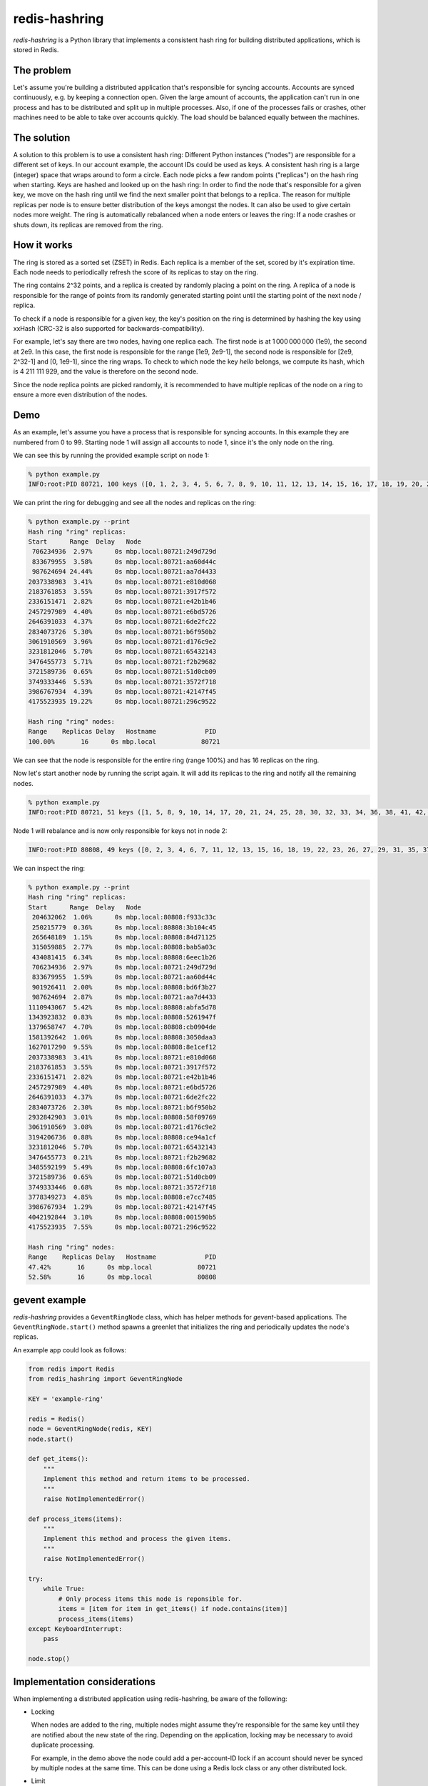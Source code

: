 ==============
redis-hashring
==============

*redis-hashring* is a Python library that implements a consistent hash ring
for building distributed applications, which is stored in Redis.

The problem
-----------

Let's assume you're building a distributed application that's responsible for
syncing accounts. Accounts are synced continuously, e.g. by keeping a
connection open. Given the large amount of accounts, the application can't
run in one process and has to be distributed and split up in multiple
processes. Also, if one of the processes fails or crashes, other machines need
to be able to take over accounts quickly. The load should be balanced equally
between the machines.

The solution
------------

A solution to this problem is to use a consistent hash ring: Different Python
instances ("nodes") are responsible for a different set of keys. In our account
example, the account IDs could be used as keys. A consistent hash ring is a
large (integer) space that wraps around to form a circle. Each node picks a few
random points ("replicas") on the hash ring when starting. Keys are hashed and
looked up on the hash ring: In order to find the node that's responsible for a
given key, we move on the hash ring until we find the next smaller point that
belongs to a replica. The reason for multiple replicas per node is to ensure
better distribution of the keys amongst the nodes. It can also be used to give
certain nodes more weight. The ring is automatically rebalanced when a node
enters or leaves the ring: If a node crashes or shuts down, its replicas are
removed from the ring.

How it works
------------

The ring is stored as a sorted set (ZSET) in Redis. Each replica is a member
of the set, scored by it's expiration time. Each node needs to periodically
refresh the score of its replicas to stay on the ring.

The ring contains 2^32 points, and a replica is created by randomly placing
a point on the ring.  A replica of a node is responsible for the range of
points from its randomly generated starting point until the starting point of
the next node / replica.

To check if a node is responsible for a given key, the key's position on the
ring is determined by hashing the key using xxHash (CRC-32 is also supported
for backwards-compatibility).

For example, let's say there are two nodes, having one replica each. The first
node is at 1 000 000 000 (1e9), the second at 2e9. In this case, the first node
is responsible for the range [1e9, 2e9-1], the second node is responsible for
[2e9, 2^32-1] and [0, 1e9-1], since the ring wraps. To check to which node the
key *hello* belongs, we compute its hash, which is 4 211 111 929, and the value
is therefore on the second node.

Since the node replica points are picked randomly, it is recommended to have
multiple replicas of the node on a ring to ensure a more even distribution of
the nodes.

Demo
----

As an example, let's assume you have a process that is responsible for syncing
accounts. In this example they are numbered from 0 to 99. Starting node 1 will
assign all accounts to node 1, since it's the only node on the ring.

We can see this by running the provided example script on node 1:

.. code:: bash

  % python example.py
  INFO:root:PID 80721, 100 keys ([0, 1, 2, 3, 4, 5, 6, 7, 8, 9, 10, 11, 12, 13, 14, 15, 16, 17, 18, 19, 20, 21, 22, 23, 24, 25, 26, 27, 28, 29, 30, 31, 32, 33, 34, 35, 36, 37, 38, 39, 40, 41, 42, 43, 44, 45, 46, 47, 48, 49, 50, 51, 52, 53, 54, 55, 56, 57, 58, 59, 60, 61, 62, 63, 64, 65, 66, 67, 68, 69, 70, 71, 72, 73, 74, 75, 76, 77, 78, 79, 80, 81, 82, 83, 84, 85, 86, 87, 88, 89, 90, 91, 92, 93, 94, 95, 96, 97, 98, 99])

We can print the ring for debugging and see all the nodes and replicas on the
ring:

.. code:: bash

  % python example.py --print
  Hash ring "ring" replicas:
  Start      Range  Delay   Node
   706234936  2.97%      0s mbp.local:80721:249d729d
   833679955  3.58%      0s mbp.local:80721:aa60d44c
   987624694 24.44%      0s mbp.local:80721:aa7d4433
  2037338983  3.41%      0s mbp.local:80721:e810d068
  2183761853  3.55%      0s mbp.local:80721:3917f572
  2336151471  2.82%      0s mbp.local:80721:e42b1b46
  2457297989  4.40%      0s mbp.local:80721:e6bd5726
  2646391033  4.37%      0s mbp.local:80721:6de2fc22
  2834073726  5.30%      0s mbp.local:80721:b6f950b2
  3061910569  3.96%      0s mbp.local:80721:d176c9e2
  3231812046  5.70%      0s mbp.local:80721:65432143
  3476455773  5.71%      0s mbp.local:80721:f2b29682
  3721589736  0.65%      0s mbp.local:80721:51d0cb09
  3749333446  5.53%      0s mbp.local:80721:3572f718
  3986767934  4.39%      0s mbp.local:80721:42147f45
  4175523935 19.22%      0s mbp.local:80721:296c9522

  Hash ring "ring" nodes:
  Range    Replicas Delay   Hostname             PID
  100.00%       16      0s mbp.local            80721

We can see that the node is responsible for the entire ring (range 100%) and
has 16 replicas on the ring.

Now let's start another node by running the script again. It will add its
replicas to the ring and notify all the remaining nodes.

.. code:: bash

  % python example.py
  INFO:root:PID 80721, 51 keys ([1, 5, 8, 9, 10, 14, 17, 20, 21, 24, 25, 28, 30, 32, 33, 34, 36, 38, 41, 42, 45, 46, 49, 50, 52, 54, 56, 58, 59, 60, 61, 62, 65, 66, 68, 69, 71, 74, 75, 78, 79, 81, 82, 85, 86, 87, 88, 89, 92, 93, 96])

Node 1 will rebalance and is now only responsible for keys not in node 2:

.. code:: bash

  INFO:root:PID 80808, 49 keys ([0, 2, 3, 4, 6, 7, 11, 12, 13, 15, 16, 18, 19, 22, 23, 26, 27, 29, 31, 35, 37, 39, 40, 43, 44, 47, 48, 51, 53, 55, 57, 63, 64, 67, 70, 72, 73, 76, 77, 80, 83, 84, 90, 91, 94, 95, 97, 98, 99])

We can inspect the ring:

.. code:: bash

  % python example.py --print
  Hash ring "ring" replicas:
  Start      Range  Delay   Node
   204632062  1.06%      0s mbp.local:80808:f933c33c
   250215779  0.36%      0s mbp.local:80808:3b104c45
   265648189  1.15%      0s mbp.local:80808:84d71125
   315059885  2.77%      0s mbp.local:80808:bab5a03c
   434081415  6.34%      0s mbp.local:80808:6eec1b26
   706234936  2.97%      0s mbp.local:80721:249d729d
   833679955  1.59%      0s mbp.local:80721:aa60d44c
   901926411  2.00%      0s mbp.local:80808:bd6f3b27
   987624694  2.87%      0s mbp.local:80721:aa7d4433
  1110943067  5.42%      0s mbp.local:80808:abfa5d78
  1343923832  0.83%      0s mbp.local:80808:5261947f
  1379658747  4.70%      0s mbp.local:80808:cb0904de
  1581392642  1.06%      0s mbp.local:80808:3050daa3
  1627017290  9.55%      0s mbp.local:80808:8e1cef12
  2037338983  3.41%      0s mbp.local:80721:e810d068
  2183761853  3.55%      0s mbp.local:80721:3917f572
  2336151471  2.82%      0s mbp.local:80721:e42b1b46
  2457297989  4.40%      0s mbp.local:80721:e6bd5726
  2646391033  4.37%      0s mbp.local:80721:6de2fc22
  2834073726  2.30%      0s mbp.local:80721:b6f950b2
  2932842903  3.01%      0s mbp.local:80808:58f09769
  3061910569  3.08%      0s mbp.local:80721:d176c9e2
  3194206736  0.88%      0s mbp.local:80808:ce94a1cf
  3231812046  5.70%      0s mbp.local:80721:65432143
  3476455773  0.21%      0s mbp.local:80721:f2b29682
  3485592199  5.49%      0s mbp.local:80808:6fc107a3
  3721589736  0.65%      0s mbp.local:80721:51d0cb09
  3749333446  0.68%      0s mbp.local:80721:3572f718
  3778349273  4.85%      0s mbp.local:80808:e7cc7485
  3986767934  1.29%      0s mbp.local:80721:42147f45
  4042192844  3.10%      0s mbp.local:80808:001590b5
  4175523935  7.55%      0s mbp.local:80721:296c9522

  Hash ring "ring" nodes:
  Range    Replicas Delay   Hostname             PID
  47.42%       16      0s mbp.local            80721
  52.58%       16      0s mbp.local            80808

gevent example
--------------

*redis-hashring* provides a ``GeventRingNode`` class, which has helper methods
for `gevent`-based applications. The ``GeventRingNode.start()`` method spawns a
greenlet that initializes the ring and periodically updates the node's
replicas.

An example app could look as follows:

.. code:: python

  from redis import Redis
  from redis_hashring import GeventRingNode

  KEY = 'example-ring'

  redis = Redis()
  node = GeventRingNode(redis, KEY)
  node.start()

  def get_items():
      """
      Implement this method and return items to be processed.
      """
      raise NotImplementedError()

  def process_items(items):
      """
      Implement this method and process the given items.
      """
      raise NotImplementedError()

  try:
      while True:
          # Only process items this node is reponsible for.
          items = [item for item in get_items() if node.contains(item)]
          process_items(items)
  except KeyboardInterrupt:
      pass

  node.stop()

Implementation considerations
-----------------------------

When implementing a distributed application using redis-hashring, be aware of
the following:

- Locking

  When nodes are added to the ring, multiple nodes might assume they're
  responsible for the same key until they are notified about the new state of
  the ring. Depending on the application, locking may be necessary to avoid
  duplicate processing.

  For example, in the demo above the node could add a per-account-ID lock if an
  account should never be synced by multiple nodes at the same time. This can
  be done using a Redis lock class or any other distributed lock.

- Limit

  It is recommended to add an upper limit to the number of keys a node can
  process to avoid overloading a node when there are few nodes on the ring or
  all nodes need to be restarted.

  For example, in the demo above we could implement a limit of 50 accounts, if
  we know that a node may not be capable of syncing much more. In this case,
  multiple nodes would need to be running to sync all the accounts. Also note
  that the ring is not usually equally balanced, so running 2 nodes wouldn't be
  enough in this example.
